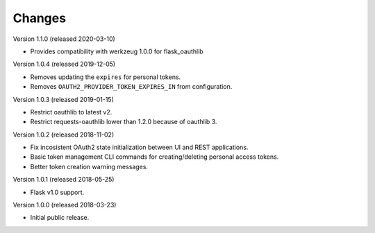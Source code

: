 ..
    This file is part of Invenio.
    Copyright (C) 2015-2018 CERN.

    Invenio is free software; you can redistribute it and/or modify it
    under the terms of the MIT License; see LICENSE file for more details.

Changes
=======

Version 1.1.0 (released 2020-03-10)

- Provides compatibility with werkzeug 1.0.0 for flask_oauthlib

Version 1.0.4 (released 2019-12-05)

- Removes updating the ``expires`` for personal tokens.
- Removes ``OAUTH2_PROVIDER_TOKEN_EXPIRES_IN`` from configuration.

Version 1.0.3 (released 2019-01-15)

- Restrict oauthlib to latest v2.
- Restrict requests-oauthlib lower than 1.2.0 because of oauthlib 3.

Version 1.0.2 (released 2018-11-02)

- Fix incosistent OAuth2 state initialization between UI and REST applications.
- Basic token management CLI commands for creating/deleting personal access
  tokens.
- Better token creation warning messages.

Version 1.0.1 (released 2018-05-25)

- Flask v1.0 support.

Version 1.0.0 (released 2018-03-23)

- Initial public release.
